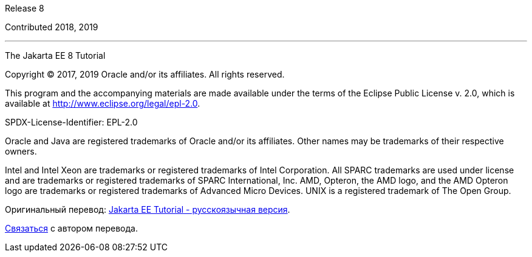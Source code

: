 Release 8

Contributed 2018, 2019

'''''

[[sthref1]]

The Jakarta EE 8 Tutorial


Copyright © 2017, 2019 Oracle and/or its affiliates. All rights reserved.

This program and the accompanying materials are made available under the 
terms of the Eclipse Public License v. 2.0, which is available at 
http://www.eclipse.org/legal/epl-2.0. 

SPDX-License-Identifier: EPL-2.0

Oracle and Java are registered trademarks of Oracle and/or its 
affiliates. Other names may be trademarks of their respective owners. 

Intel and Intel Xeon are trademarks or registered trademarks of Intel 
Corporation. All SPARC trademarks are used under license and are 
trademarks or registered trademarks of SPARC International, Inc. AMD, 
Opteron, the AMD logo, and the AMD Opteron logo are trademarks or 
registered trademarks of Advanced Micro Devices. UNIX is a registered 
trademark of The Open Group. 


Оригинальный перевод: https://www.bychkov.name/Jakarta%20EE%20Tutorial.pdf[Jakarta EE Tutorial - русскоязычная версия].

mailto:github@bychkov.name[Связаться] с автором перевода.